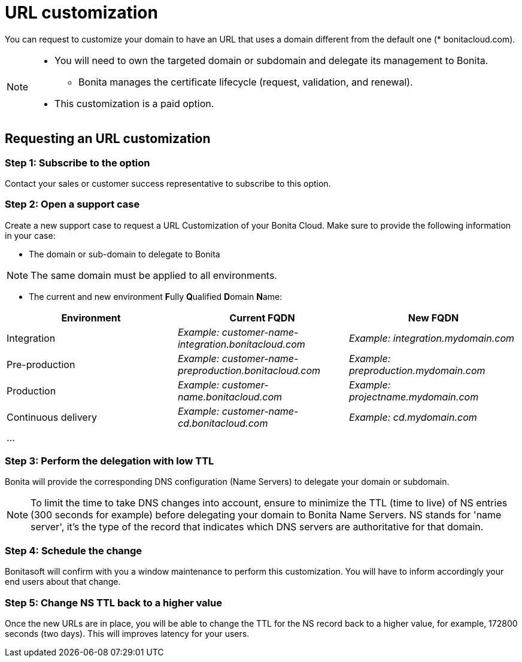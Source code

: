 = URL customization

You can request to customize your domain to have an URL that uses a domain different from the default one (* bonitacloud.com).

[NOTE]
====
* You will need to own the targeted domain or subdomain and delegate its management to Bonita.
** Bonita manages the certificate lifecycle (request, validation, and renewal).
* This customization is a paid option.
====

== Requesting an URL customization

=== Step 1: Subscribe to the option

Contact your sales or customer success representative to subscribe to this option.

=== Step 2: Open a support case

Create a new support case to request a URL Customization of your Bonita Cloud. Make sure to provide the following information in your case:

* The domain or sub-domain to delegate to Bonita

NOTE: The same domain must be applied to all environments.

* The current and new environment **F**ully **Q**ualified **D**omain **N**ame:
|===
| Environment | Current FQDN | New FQDN

| Integration
| _Example: customer-name-integration.bonitacloud.com_
| _Example: integration.mydomain.com_

| Pre-production
| _Example: customer-name-preproduction.bonitacloud.com_
| _Example: preproduction.mydomain.com_

| Production
| _Example: customer-name.bonitacloud.com_
| _Example: projectname.mydomain.com_

| Continuous delivery
| _Example: customer-name-cd.bonitacloud.com_
| _Example: cd.mydomain.com_

| ...
|
|
|===

=== Step 3: Perform the delegation with low TTL 

Bonita will provide the corresponding DNS configuration (Name Servers) to delegate your domain or subdomain. 

NOTE: To limit the time to take DNS changes into account, ensure to minimize the TTL (time to live) of NS entries (300 seconds for example) before delegating your domain to Bonita Name Servers. NS stands for 'name server', it's the type of the record that indicates which DNS servers are authoritative for that domain.

=== Step 4: Schedule the change

Bonitasoft will confirm with you a window maintenance to perform this customization. You will have to inform accordingly your end users about that change.

=== Step 5: Change NS TTL back to a higher value

Once the new URLs are in place, you will be able to change the TTL for the NS record back to a higher value, for example, 172800 seconds (two days). This will improves latency for your users.
